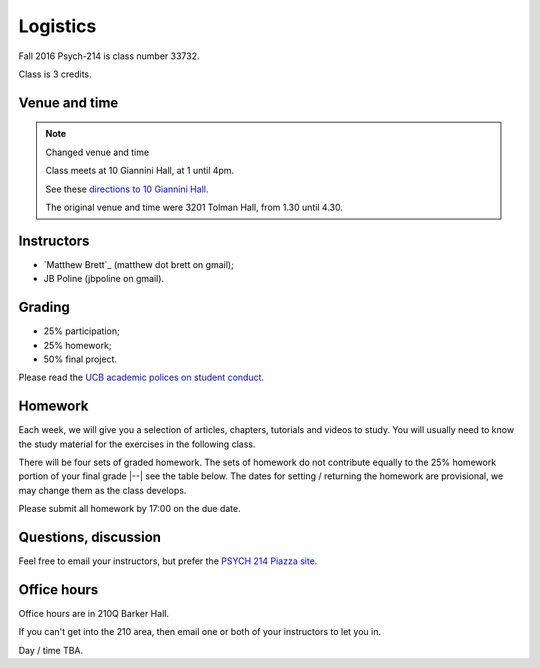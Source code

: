 #########
Logistics
#########

Fall 2016 Psych-214 is class number 33732.

Class is 3 credits.

**************
Venue and time
**************

.. note::  Changed venue and time

    Class meets at 10 Giannini Hall, at 1 until 4pm.

    See these `directions to 10 Giannini Hall
    <http://despolab.berkeley.edu/labcontact>`_.

    The original venue and time were 3201 Tolman Hall, from 1.30 until 4.30.

.. _instructors:

***********
Instructors
***********

* `Matthew Brett`_ (matthew dot brett on gmail);
* JB Poline (jbpoline on gmail).

*******
Grading
*******

* 25% participation;
* 25% homework;
* 50% final project.

Please read the `UCB academic polices on student conduct
<http://guide.berkeley.edu/academic-policies/#studentconductappealstext>`_.

********
Homework
********

Each week, we will give you a selection of articles, chapters, tutorials and
videos to study.  You will usually need to know the study material for the
exercises in the following class.

There will be four sets of graded homework.  The sets of homework do not
contribute equally to the 25% homework portion of your final grade |--| see
the table below.  The dates for setting / returning the homework are
provisional, we may change them as the class develops.

=========== ================ ===========    ===================
Number      Set on           Due on         % of overall grade
=========== ================ ===========    ===================
1           August 29        September 9    3
2           September 19     September 30   10
3           October 3        October 14     5
4           October 24       October 31     7
=========== ================ ===========    ===================

Please submit all homework by 17:00 on the due date.

*********************
Questions, discussion
*********************

Feel free to email your instructors, but prefer the `PSYCH 214 Piazza site
<http://piazza.com/berkeley/fall2016/pysch214>`_.

************
Office hours
************

Office hours are in 210Q Barker Hall.

If you can't get into the 210 area, then email one or both of your instructors
to let you in.

Day / time TBA.
